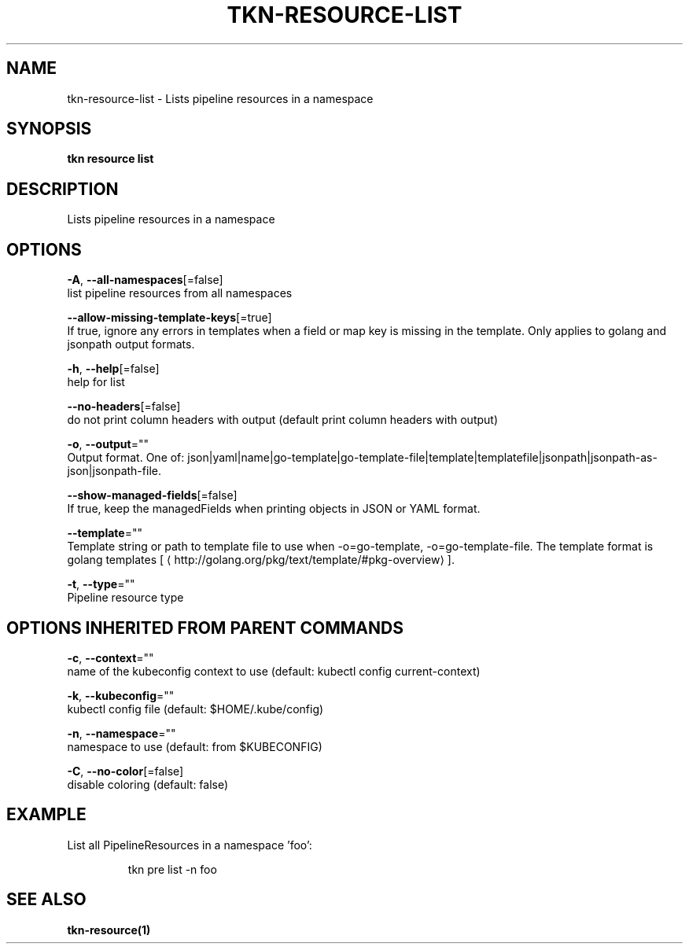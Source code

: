 .TH "TKN\-RESOURCE\-LIST" "1" "" "Auto generated by spf13/cobra" "" 
.nh
.ad l


.SH NAME
.PP
tkn\-resource\-list \- Lists pipeline resources in a namespace


.SH SYNOPSIS
.PP
\fBtkn resource list\fP


.SH DESCRIPTION
.PP
Lists pipeline resources in a namespace


.SH OPTIONS
.PP
\fB\-A\fP, \fB\-\-all\-namespaces\fP[=false]
    list pipeline resources from all namespaces

.PP
\fB\-\-allow\-missing\-template\-keys\fP[=true]
    If true, ignore any errors in templates when a field or map key is missing in the template. Only applies to golang and jsonpath output formats.

.PP
\fB\-h\fP, \fB\-\-help\fP[=false]
    help for list

.PP
\fB\-\-no\-headers\fP[=false]
    do not print column headers with output (default print column headers with output)

.PP
\fB\-o\fP, \fB\-\-output\fP=""
    Output format. One of: json|yaml|name|go\-template|go\-template\-file|template|templatefile|jsonpath|jsonpath\-as\-json|jsonpath\-file.

.PP
\fB\-\-show\-managed\-fields\fP[=false]
    If true, keep the managedFields when printing objects in JSON or YAML format.

.PP
\fB\-\-template\fP=""
    Template string or path to template file to use when \-o=go\-template, \-o=go\-template\-file. The template format is golang templates [
\[la]http://golang.org/pkg/text/template/#pkg-overview\[ra]].

.PP
\fB\-t\fP, \fB\-\-type\fP=""
    Pipeline resource type


.SH OPTIONS INHERITED FROM PARENT COMMANDS
.PP
\fB\-c\fP, \fB\-\-context\fP=""
    name of the kubeconfig context to use (default: kubectl config current\-context)

.PP
\fB\-k\fP, \fB\-\-kubeconfig\fP=""
    kubectl config file (default: $HOME/.kube/config)

.PP
\fB\-n\fP, \fB\-\-namespace\fP=""
    namespace to use (default: from $KUBECONFIG)

.PP
\fB\-C\fP, \fB\-\-no\-color\fP[=false]
    disable coloring (default: false)


.SH EXAMPLE
.PP
List all PipelineResources in a namespace 'foo':

.PP
.RS

.nf
tkn pre list \-n foo

.fi
.RE


.SH SEE ALSO
.PP
\fBtkn\-resource(1)\fP
